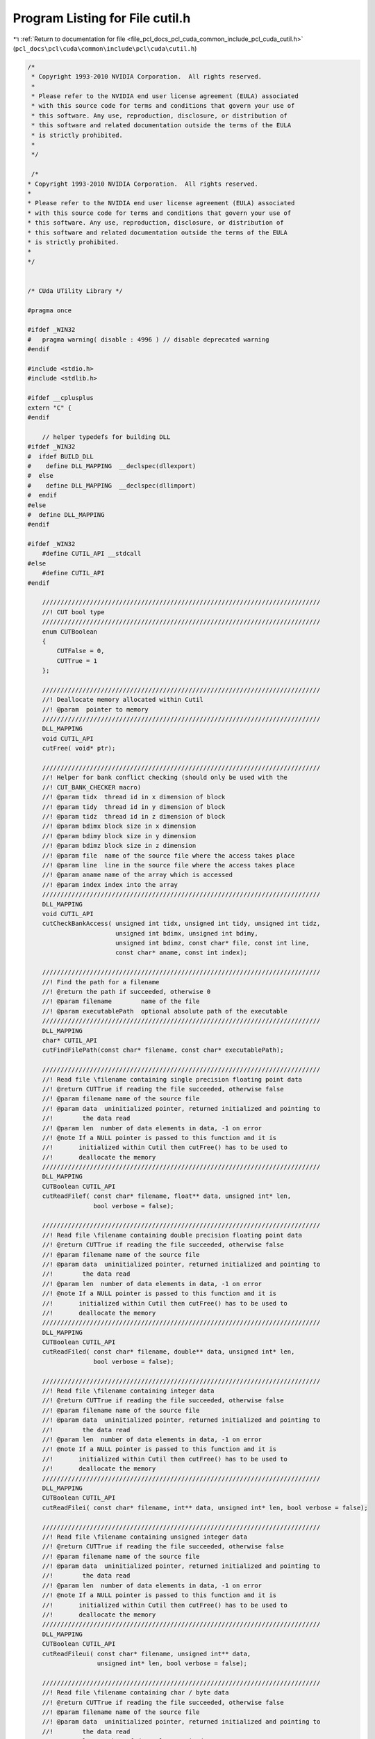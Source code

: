 
.. _program_listing_file_pcl_docs_pcl_cuda_common_include_pcl_cuda_cutil.h:

Program Listing for File cutil.h
================================

|exhale_lsh| :ref:`Return to documentation for file <file_pcl_docs_pcl_cuda_common_include_pcl_cuda_cutil.h>` (``pcl_docs\pcl\cuda\common\include\pcl\cuda\cutil.h``)

.. |exhale_lsh| unicode:: U+021B0 .. UPWARDS ARROW WITH TIP LEFTWARDS

.. code-block:: cpp

   /*
    * Copyright 1993-2010 NVIDIA Corporation.  All rights reserved.
    *
    * Please refer to the NVIDIA end user license agreement (EULA) associated
    * with this source code for terms and conditions that govern your use of
    * this software. Any use, reproduction, disclosure, or distribution of
    * this software and related documentation outside the terms of the EULA
    * is strictly prohibited.
    *
    */
    
    /*
   * Copyright 1993-2010 NVIDIA Corporation.  All rights reserved.
   *
   * Please refer to the NVIDIA end user license agreement (EULA) associated
   * with this source code for terms and conditions that govern your use of
   * this software. Any use, reproduction, disclosure, or distribution of
   * this software and related documentation outside the terms of the EULA
   * is strictly prohibited.
   *
   */
   
   
   /* CUda UTility Library */
   
   #pragma once
   
   #ifdef _WIN32
   #   pragma warning( disable : 4996 ) // disable deprecated warning 
   #endif
   
   #include <stdio.h>
   #include <stdlib.h>
   
   #ifdef __cplusplus
   extern "C" {
   #endif
   
       // helper typedefs for building DLL
   #ifdef _WIN32
   #  ifdef BUILD_DLL
   #    define DLL_MAPPING  __declspec(dllexport)
   #  else
   #    define DLL_MAPPING  __declspec(dllimport)
   #  endif
   #else 
   #  define DLL_MAPPING 
   #endif
   
   #ifdef _WIN32
       #define CUTIL_API __stdcall
   #else
       #define CUTIL_API
   #endif
   
       ////////////////////////////////////////////////////////////////////////////
       //! CUT bool type
       ////////////////////////////////////////////////////////////////////////////
       enum CUTBoolean 
       {
           CUTFalse = 0,
           CUTTrue = 1
       };
   
       ////////////////////////////////////////////////////////////////////////////
       //! Deallocate memory allocated within Cutil
       //! @param  pointer to memory 
       ////////////////////////////////////////////////////////////////////////////
       DLL_MAPPING
       void CUTIL_API
       cutFree( void* ptr);
   
       ////////////////////////////////////////////////////////////////////////////
       //! Helper for bank conflict checking (should only be used with the
       //! CUT_BANK_CHECKER macro)
       //! @param tidx  thread id in x dimension of block
       //! @param tidy  thread id in y dimension of block
       //! @param tidz  thread id in z dimension of block
       //! @param bdimx block size in x dimension
       //! @param bdimy block size in y dimension
       //! @param bdimz block size in z dimension
       //! @param file  name of the source file where the access takes place
       //! @param line  line in the source file where the access takes place
       //! @param aname name of the array which is accessed
       //! @param index index into the array
       ////////////////////////////////////////////////////////////////////////////
       DLL_MAPPING
       void CUTIL_API
       cutCheckBankAccess( unsigned int tidx, unsigned int tidy, unsigned int tidz,
                           unsigned int bdimx, unsigned int bdimy, 
                           unsigned int bdimz, const char* file, const int line,
                           const char* aname, const int index);
   
       ////////////////////////////////////////////////////////////////////////////
       //! Find the path for a filename
       //! @return the path if succeeded, otherwise 0
       //! @param filename        name of the file
       //! @param executablePath  optional absolute path of the executable
       ////////////////////////////////////////////////////////////////////////////
       DLL_MAPPING
       char* CUTIL_API
       cutFindFilePath(const char* filename, const char* executablePath);
   
       ////////////////////////////////////////////////////////////////////////////
       //! Read file \filename containing single precision floating point data
       //! @return CUTTrue if reading the file succeeded, otherwise false
       //! @param filename name of the source file
       //! @param data  uninitialized pointer, returned initialized and pointing to
       //!        the data read
       //! @param len  number of data elements in data, -1 on error
       //! @note If a NULL pointer is passed to this function and it is
       //!       initialized within Cutil then cutFree() has to be used to
       //!       deallocate the memory
       ////////////////////////////////////////////////////////////////////////////
       DLL_MAPPING
       CUTBoolean CUTIL_API 
       cutReadFilef( const char* filename, float** data, unsigned int* len, 
                     bool verbose = false);
   
       ////////////////////////////////////////////////////////////////////////////
       //! Read file \filename containing double precision floating point data
       //! @return CUTTrue if reading the file succeeded, otherwise false
       //! @param filename name of the source file
       //! @param data  uninitialized pointer, returned initialized and pointing to
       //!        the data read
       //! @param len  number of data elements in data, -1 on error
       //! @note If a NULL pointer is passed to this function and it is
       //!       initialized within Cutil then cutFree() has to be used to
       //!       deallocate the memory
       ////////////////////////////////////////////////////////////////////////////
       DLL_MAPPING
       CUTBoolean CUTIL_API 
       cutReadFiled( const char* filename, double** data, unsigned int* len, 
                     bool verbose = false);
   
       ////////////////////////////////////////////////////////////////////////////
       //! Read file \filename containing integer data
       //! @return CUTTrue if reading the file succeeded, otherwise false
       //! @param filename name of the source file
       //! @param data  uninitialized pointer, returned initialized and pointing to
       //!        the data read
       //! @param len  number of data elements in data, -1 on error
       //! @note If a NULL pointer is passed to this function and it is
       //!       initialized within Cutil then cutFree() has to be used to
       //!       deallocate the memory
       ////////////////////////////////////////////////////////////////////////////
       DLL_MAPPING
       CUTBoolean CUTIL_API 
       cutReadFilei( const char* filename, int** data, unsigned int* len, bool verbose = false);
   
       ////////////////////////////////////////////////////////////////////////////
       //! Read file \filename containing unsigned integer data
       //! @return CUTTrue if reading the file succeeded, otherwise false
       //! @param filename name of the source file
       //! @param data  uninitialized pointer, returned initialized and pointing to
       //!        the data read
       //! @param len  number of data elements in data, -1 on error
       //! @note If a NULL pointer is passed to this function and it is 
       //!       initialized within Cutil then cutFree() has to be used to
       //!       deallocate the memory
       ////////////////////////////////////////////////////////////////////////////
       DLL_MAPPING
       CUTBoolean CUTIL_API 
       cutReadFileui( const char* filename, unsigned int** data, 
                      unsigned int* len, bool verbose = false);
   
       ////////////////////////////////////////////////////////////////////////////
       //! Read file \filename containing char / byte data
       //! @return CUTTrue if reading the file succeeded, otherwise false
       //! @param filename name of the source file
       //! @param data  uninitialized pointer, returned initialized and pointing to
       //!        the data read
       //! @param len  number of data elements in data, -1 on error
       //! @note If a NULL pointer is passed to this function and it is 
       //!       initialized within Cutil then cutFree() has to be used to
       //!       deallocate the memory
       ////////////////////////////////////////////////////////////////////////////
       DLL_MAPPING
       CUTBoolean CUTIL_API 
       cutReadFileb( const char* filename, char** data, unsigned int* len, 
                     bool verbose = false);
   
       ////////////////////////////////////////////////////////////////////////////
       //! Read file \filename containing unsigned char / byte data
       //! @return CUTTrue if reading the file succeeded, otherwise false
       //! @param filename name of the source file
       //! @param data  uninitialized pointer, returned initialized and pointing to
       //!        the data read
       //! @param len  number of data elements in data, -1 on error
       //! @note If a NULL pointer is passed to this function and it is
       //!       initialized within Cutil then cutFree() has to be used to
       //!       deallocate the memory
       ////////////////////////////////////////////////////////////////////////////
       DLL_MAPPING
       CUTBoolean CUTIL_API 
       cutReadFileub( const char* filename, unsigned char** data, 
                      unsigned int* len, bool verbose = false);
   
       ////////////////////////////////////////////////////////////////////////////
       //! Write a data file \filename containing single precision floating point 
       //! data
       //! @return CUTTrue if writing the file succeeded, otherwise false
       //! @param filename name of the file to write
       //! @param data  pointer to data to write
       //! @param len  number of data elements in data, -1 on error
       //! @param epsilon  epsilon for comparison
       ////////////////////////////////////////////////////////////////////////////
       DLL_MAPPING
       CUTBoolean CUTIL_API 
       cutWriteFilef( const char* filename, const float* data, unsigned int len,
                      const float epsilon, bool verbose = false);
   
       ////////////////////////////////////////////////////////////////////////////
       //! Write a data file \filename containing double precision floating point 
       //! data
       //! @return CUTTrue if writing the file succeeded, otherwise false
       //! @param filename name of the file to write
       //! @param data  pointer to data to write
       //! @param len  number of data elements in data, -1 on error
       //! @param epsilon  epsilon for comparison
       ////////////////////////////////////////////////////////////////////////////
       DLL_MAPPING
       CUTBoolean CUTIL_API 
       cutWriteFiled( const char* filename, const float* data, unsigned int len,
                      const double epsilon, bool verbose = false);
   
       ////////////////////////////////////////////////////////////////////////////
       //! Write a data file \filename containing integer data
       //! @return CUTTrue if writing the file succeeded, otherwise false
       //! @param filename name of the file to write
       //! @param data  pointer to data to write
       //! @param len  number of data elements in data, -1 on error
       ////////////////////////////////////////////////////////////////////////////
       DLL_MAPPING
       CUTBoolean CUTIL_API 
       cutWriteFilei( const char* filename, const int* data, unsigned int len,
                      bool verbose = false);
   
       ////////////////////////////////////////////////////////////////////////////
       //! Write a data file \filename containing unsigned integer data
       //! @return CUTTrue if writing the file succeeded, otherwise false
       //! @param filename name of the file to write
       //! @param data  pointer to data to write
       //! @param len  number of data elements in data, -1 on error
       ////////////////////////////////////////////////////////////////////////////
       DLL_MAPPING
       CUTBoolean CUTIL_API 
       cutWriteFileui( const char* filename,const unsigned int* data, 
                       unsigned int len, bool verbose = false);
   
       ////////////////////////////////////////////////////////////////////////////
       //! Write a data file \filename containing char / byte data
       //! @return CUTTrue if writing the file succeeded, otherwise false
       //! @param filename name of the file to write
       //! @param data  pointer to data to write
       //! @param len  number of data elements in data, -1 on error
       ////////////////////////////////////////////////////////////////////////////
       DLL_MAPPING
       CUTBoolean CUTIL_API 
       cutWriteFileb( const char* filename, const char* data, unsigned int len, 
                      bool verbose = false);
   
       ////////////////////////////////////////////////////////////////////////////
       //! Write a data file \filename containing unsigned char / byte data
       //! @return CUTTrue if writing the file succeeded, otherwise false
       //! @param filename name of the file to write
       //! @param data  pointer to data to write
       //! @param len  number of data elements in data, -1 on error
       ////////////////////////////////////////////////////////////////////////////
       DLL_MAPPING
       CUTBoolean CUTIL_API 
       cutWriteFileub( const char* filename,const unsigned char* data,
                       unsigned int len, bool verbose = false);
   
       ////////////////////////////////////////////////////////////////////////////
       //! Load PGM image file (with unsigned char as data element type)
       //! @return CUTTrue if reading the file succeeded, otherwise false
       //! @param file  name of the image file
       //! @param data  handle to the data read
       //! @param w     width of the image
       //! @param h     height of the image
       //! @note If a NULL pointer is passed to this function and it is 
       //!       initialized within Cutil then cutFree() has to be used to
       //!       deallocate the memory
       ////////////////////////////////////////////////////////////////////////////
       DLL_MAPPING
       CUTBoolean CUTIL_API
       cutLoadPGMub( const char* file, unsigned char** data,
                     unsigned int *w,unsigned int *h);
   
       ////////////////////////////////////////////////////////////////////////////
       //! Load PPM image file (with unsigned char as data element type)
       //! @return CUTTrue if reading the file succeeded, otherwise false
       //! @param file  name of the image file
       //! @param data  handle to the data read
       //! @param w     width of the image
       //! @param h     height of the image
       ////////////////////////////////////////////////////////////////////////////
       DLL_MAPPING
       CUTBoolean CUTIL_API
       cutLoadPPMub( const char* file, unsigned char** data, 
                     unsigned int *w,unsigned int *h);
   
       ////////////////////////////////////////////////////////////////////////////
       //! Load PPM image file (with unsigned char as data element type), padding 
       //! 4th component
       //! @return CUTTrue if reading the file succeeded, otherwise false
       //! @param file  name of the image file
       //! @param data  handle to the data read
       //! @param w     width of the image
       //! @param h     height of the image
       ////////////////////////////////////////////////////////////////////////////
       DLL_MAPPING
       CUTBoolean CUTIL_API
       cutLoadPPM4ub( const char* file, unsigned char** data, 
                      unsigned int *w,unsigned int *h);
   
       ////////////////////////////////////////////////////////////////////////////
       //! Load PGM image file (with unsigned int as data element type)
       //! @return CUTTrue if reading the file succeeded, otherwise false
       //! @param file  name of the image file
       //! @param data  handle to the data read
       //! @param w     width of the image
       //! @param h     height of the image
       //! @note If a NULL pointer is passed to this function and it is 
       //!       initialized within Cutil then cutFree() has to be used to
       //!       deallocate the memory
       ////////////////////////////////////////////////////////////////////////////
       DLL_MAPPING
       CUTBoolean CUTIL_API
           cutLoadPGMi( const char* file, unsigned int** data, 
                        unsigned int* w, unsigned int* h);
   
       ////////////////////////////////////////////////////////////////////////////
       //! Load PGM image file (with unsigned short as data element type)
       //! @return CUTTrue if reading the file succeeded, otherwise false
       //! @param file  name of the image file
       //! @param data  handle to the data read
       //! @param w     width of the image
       //! @param h     height of the image
       //! @note If a NULL pointer is passed to this function and it is 
       //!       initialized within Cutil then cutFree() has to be used to
       //!       deallocate the memory
       ////////////////////////////////////////////////////////////////////////////
       DLL_MAPPING
       CUTBoolean CUTIL_API
           cutLoadPGMs( const char* file, unsigned short** data, 
                        unsigned int* w, unsigned int* h);
   
       ////////////////////////////////////////////////////////////////////////////
       //! Load PGM image file (with float as data element type)
       //! @param file  name of the image file
       //! @param data  handle to the data read
       //! @param w     width of the image
       //! @param h     height of the image
       //! @note If a NULL pointer is passed to this function and it is 
       //!       initialized within Cutil then cutFree() has to be used to 
       //!       deallocate the memory
       ////////////////////////////////////////////////////////////////////////////
       DLL_MAPPING
       CUTBoolean CUTIL_API
           cutLoadPGMf( const char* file, float** data,
                        unsigned int* w, unsigned int* h);
   
       ////////////////////////////////////////////////////////////////////////////
       //! Save PGM image file (with unsigned char as data element type)
       //! @param file  name of the image file
       //! @param data  handle to the data read
       //! @param w     width of the image
       //! @param h     height of the image
       ////////////////////////////////////////////////////////////////////////////
       DLL_MAPPING
       CUTBoolean CUTIL_API
           cutSavePGMub( const char* file, unsigned char* data, 
                         unsigned int w, unsigned int h);
   
       ////////////////////////////////////////////////////////////////////////////
       //! Save PPM image file (with unsigned char as data element type)
       //! @param file  name of the image file
       //! @param data  handle to the data read
       //! @param w     width of the image
       //! @param h     height of the image
       ////////////////////////////////////////////////////////////////////////////
       DLL_MAPPING
       CUTBoolean CUTIL_API
       cutSavePPMub( const char* file, unsigned char *data, 
                   unsigned int w, unsigned int h);
   
       ////////////////////////////////////////////////////////////////////////////
       //! Save PPM image file (with unsigned char as data element type, padded to 
       //! 4 bytes)
       //! @param file  name of the image file
       //! @param data  handle to the data read
       //! @param w     width of the image
       //! @param h     height of the image
       ////////////////////////////////////////////////////////////////////////////
       DLL_MAPPING
       CUTBoolean CUTIL_API
       cutSavePPM4ub( const char* file, unsigned char *data, 
                      unsigned int w, unsigned int h);
   
       ////////////////////////////////////////////////////////////////////////////
       //! Save PGM image file (with unsigned int as data element type)
       //! @param file  name of the image file
       //! @param data  handle to the data read
       //! @param w     width of the image
       //! @param h     height of the image
       ////////////////////////////////////////////////////////////////////////////
       DLL_MAPPING
       CUTBoolean CUTIL_API
       cutSavePGMi( const char* file, unsigned int* data,
                    unsigned int w, unsigned int h);
   
       ////////////////////////////////////////////////////////////////////////////
       //! Save PGM image file (with unsigned short as data element type)
       //! @param file  name of the image file
       //! @param data  handle to the data read
       //! @param w     width of the image
       //! @param h     height of the image
       ////////////////////////////////////////////////////////////////////////////
       DLL_MAPPING
       CUTBoolean CUTIL_API
       cutSavePGMs( const char* file, unsigned short* data,
                    unsigned int w, unsigned int h);
   
       ////////////////////////////////////////////////////////////////////////////
       //! Save PGM image file (with float as data element type)
       //! @param file  name of the image file
       //! @param data  handle to the data read
       //! @param w     width of the image
       //! @param h     height of the image
       ////////////////////////////////////////////////////////////////////////////
       DLL_MAPPING
       CUTBoolean CUTIL_API
       cutSavePGMf( const char* file, float* data,
                    unsigned int w, unsigned int h);
   
       ////////////////////////////////////////////////////////////////////////////
       // Command line arguments: General notes
       // * All command line arguments begin with '--' followed by the token; 
       //   token and value are separated by '='; example --samples=50
       // * Arrays have the form --model=[one.obj,two.obj,three.obj] 
       //   (without whitespaces)
       ////////////////////////////////////////////////////////////////////////////
   
       ////////////////////////////////////////////////////////////////////////////
       //! Check if command line argument \a flag-name is given
       //! @return CUTTrue if command line argument \a flag_name has been given, 
       //!         otherwise 0
       //! @param argc  argc as passed to main()
       //! @param argv  argv as passed to main()
       //! @param flag_name  name of command line flag
       ////////////////////////////////////////////////////////////////////////////
       DLL_MAPPING
       CUTBoolean CUTIL_API
       cutCheckCmdLineFlag( const int argc, const char** argv, 
                            const char* flag_name);
   
       ////////////////////////////////////////////////////////////////////////////
       //! Get the value of a command line argument of type int
       //! @return CUTTrue if command line argument \a arg_name has been given and
       //!         is of the requested type, otherwise CUTFalse
       //! @param argc  argc as passed to main()
       //! @param argv  argv as passed to main()
       //! @param arg_name  name of the command line argument
       //! @param val  value of the command line argument
       ////////////////////////////////////////////////////////////////////////////
       DLL_MAPPING
       CUTBoolean CUTIL_API
       cutGetCmdLineArgumenti( const int argc, const char** argv, 
                               const char* arg_name, int* val);
   
       ////////////////////////////////////////////////////////////////////////////
       //! Get the value of a command line argument of type float
       //! @return CUTTrue if command line argument \a arg_name has been given and
       //!         is of the requested type, otherwise CUTFalse
       //! @param argc  argc as passed to main()
       //! @param argv  argv as passed to main()
       //! @param arg_name  name of the command line argument
       //! @param val  value of the command line argument
       ////////////////////////////////////////////////////////////////////////////
       DLL_MAPPING
       CUTBoolean CUTIL_API
       cutGetCmdLineArgumentf( const int argc, const char** argv, 
                               const char* arg_name, float* val);
   
       ////////////////////////////////////////////////////////////////////////////
       //! Get the value of a command line argument of type string
       //! @return CUTTrue if command line argument \a arg_name has been given and
       //!         is of the requested type, otherwise CUTFalse
       //! @param argc  argc as passed to main()
       //! @param argv  argv as passed to main()
       //! @param arg_name  name of the command line argument
       //! @param val  value of the command line argument
       ////////////////////////////////////////////////////////////////////////////
       DLL_MAPPING
       CUTBoolean CUTIL_API
       cutGetCmdLineArgumentstr( const int argc, const char** argv, 
                                 const char* arg_name, char** val);
   
       ////////////////////////////////////////////////////////////////////////////
       //! Get the value of a command line argument list those element are strings
       //! @return CUTTrue if command line argument \a arg_name has been given and
       //!         is of the requested type, otherwise CUTFalse
       //! @param argc  argc as passed to main()
       //! @param argv  argv as passed to main()
       //! @param arg_name  name of the command line argument
       //! @param val  command line argument list
       //! @param len  length of the list / number of elements
       ////////////////////////////////////////////////////////////////////////////
       DLL_MAPPING
       CUTBoolean CUTIL_API
       cutGetCmdLineArgumentListstr( const int argc, const char** argv, 
                                     const char* arg_name, char** val, 
                                     unsigned int* len);
   
       ////////////////////////////////////////////////////////////////////////////
       //! Extended assert
       //! @return CUTTrue if the condition \a val holds, otherwise CUTFalse
       //! @param val  condition to test
       //! @param file  __FILE__ macro
       //! @param line  __LINE__ macro
       //! @note This function should be used via the CONDITION(val) macro
       ////////////////////////////////////////////////////////////////////////////
       DLL_MAPPING
       CUTBoolean CUTIL_API
       cutCheckCondition( int val, const char* file, const int line);
   
       ////////////////////////////////////////////////////////////////////////////
       //! Compare two float arrays
       //! @return  CUTTrue if \a reference and \a data are identical, 
       //!          otherwise CUTFalse
       //! @param reference  handle to the reference data / gold image
       //! @param data       handle to the computed data
       //! @param len        number of elements in reference and data
       ////////////////////////////////////////////////////////////////////////////
       DLL_MAPPING
       CUTBoolean CUTIL_API 
       cutComparef( const float* reference, const float* data,
                    const unsigned int len);
   
       ////////////////////////////////////////////////////////////////////////////
       //! Compare two integer arrays
       //! @return  CUTTrue if \a reference and \a data are identical, 
       //!          otherwise CUTFalse
       //! @param reference  handle to the reference data / gold image
       //! @param data       handle to the computed data
       //! @param len        number of elements in reference and data
       ////////////////////////////////////////////////////////////////////////////
       DLL_MAPPING
       CUTBoolean CUTIL_API 
       cutComparei( const int* reference, const int* data, 
                    const unsigned int len ); 
   
       ////////////////////////////////////////////////////////////////////////////////
       //! Compare two unsigned integer arrays, with epsilon and threshold
       //! @return  CUTTrue if \a reference and \a data are identical, 
       //!          otherwise CUTFalse
       //! @param reference  handle to the reference data / gold image
       //! @param data       handle to the computed data
       //! @param len        number of elements in reference and data
       //! @param threshold  tolerance % # of comparison errors (0.15f = 15%)
       ////////////////////////////////////////////////////////////////////////////////
       DLL_MAPPING
       CUTBoolean CUTIL_API
       cutCompareuit( const unsigned int* reference, const unsigned int* data,
                   const unsigned int len, const float epsilon, const float threshold );
   
       ////////////////////////////////////////////////////////////////////////////
       //! Compare two unsigned char arrays
       //! @return  CUTTrue if \a reference and \a data are identical, 
       //!          otherwise CUTFalse
       //! @param reference  handle to the reference data / gold image
       //! @param data       handle to the computed data
       //! @param len        number of elements in reference and data
       ////////////////////////////////////////////////////////////////////////////
       DLL_MAPPING
       CUTBoolean CUTIL_API 
       cutCompareub( const unsigned char* reference, const unsigned char* data,
                     const unsigned int len ); 
   
       ////////////////////////////////////////////////////////////////////////////////
       //! Compare two integers with a tolernance for # of byte errors
       //! @return  CUTTrue if \a reference and \a data are identical, 
       //!          otherwise CUTFalse
       //! @param reference  handle to the reference data / gold image
       //! @param data       handle to the computed data
       //! @param len        number of elements in reference and data
       //! @param epsilon    epsilon to use for the comparison
       //! @param threshold  tolerance % # of comparison errors (0.15f = 15%)
       ////////////////////////////////////////////////////////////////////////////////
       DLL_MAPPING
       CUTBoolean CUTIL_API
       cutCompareubt( const unsigned char* reference, const unsigned char* data,
                    const unsigned int len, const float epsilon, const float threshold );
   
       ////////////////////////////////////////////////////////////////////////////////
       //! Compare two integer arrays witha n epsilon tolerance for equality
       //! @return  CUTTrue if \a reference and \a data are identical, 
       //!          otherwise CUTFalse
       //! @param reference  handle to the reference data / gold image
       //! @param data       handle to the computed data
       //! @param len        number of elements in reference and data
       //! @param epsilon    epsilon to use for the comparison
       ////////////////////////////////////////////////////////////////////////////////
       DLL_MAPPING
       CUTBoolean CUTIL_API
       cutCompareube( const unsigned char* reference, const unsigned char* data,
                    const unsigned int len, const float epsilon );
   
       ////////////////////////////////////////////////////////////////////////////
       //! Compare two float arrays with an epsilon tolerance for equality
       //! @return  CUTTrue if \a reference and \a data are identical, 
       //!          otherwise CUTFalse
       //! @param reference  handle to the reference data / gold image
       //! @param data       handle to the computed data
       //! @param len        number of elements in reference and data
       //! @param epsilon    epsilon to use for the comparison
       ////////////////////////////////////////////////////////////////////////////
       DLL_MAPPING
       CUTBoolean CUTIL_API 
       cutComparefe( const float* reference, const float* data,
                     const unsigned int len, const float epsilon );
   
       ////////////////////////////////////////////////////////////////////////////////
       //! Compare two float arrays with an epsilon tolerance for equality and a 
       //!     threshold for # pixel errors
       //! @return  CUTTrue if \a reference and \a data are identical, 
       //!          otherwise CUTFalse
       //! @param reference  handle to the reference data / gold image
       //! @param data       handle to the computed data
       //! @param len        number of elements in reference and data
       //! @param epsilon    epsilon to use for the comparison
       ////////////////////////////////////////////////////////////////////////////////
       DLL_MAPPING
       CUTBoolean CUTIL_API
       cutComparefet( const float* reference, const float* data,
                    const unsigned int len, const float epsilon, const float threshold );
   
       ////////////////////////////////////////////////////////////////////////////
       //! Compare two float arrays using L2-norm with an epsilon tolerance for 
       //! equality
       //! @return  CUTTrue if \a reference and \a data are identical, 
       //!          otherwise CUTFalse
       //! @param reference  handle to the reference data / gold image
       //! @param data       handle to the computed data
       //! @param len        number of elements in reference and data
       //! @param epsilon    epsilon to use for the comparison
       ////////////////////////////////////////////////////////////////////////////
       DLL_MAPPING
       CUTBoolean CUTIL_API 
       cutCompareL2fe( const float* reference, const float* data,
                       const unsigned int len, const float epsilon );
   
     ////////////////////////////////////////////////////////////////////////////////
       //! Compare two PPM image files with an epsilon tolerance for equality
       //! @return  CUTTrue if \a reference and \a data are identical, 
       //!          otherwise CUTFalse
       //! @param src_file   filename for the image to be compared
       //! @param data       filename for the reference data / gold image
       //! @param epsilon    epsilon to use for the comparison
       //! @param threshold  threshold of pixels that can still mismatch to pass (i.e. 0.15f = 15% must pass)
       //! $param verboseErrors output details of image mismatch to std::err
       ////////////////////////////////////////////////////////////////////////////////
       DLL_MAPPING
       CUTBoolean CUTIL_API
     cutComparePPM( const char *src_file, const char *ref_file, const float epsilon, const float threshold, bool verboseErrors = false );
   
   
       ////////////////////////////////////////////////////////////////////////////
       //! Timer functionality
   
       ////////////////////////////////////////////////////////////////////////////
       //! Create a new timer
       //! @return CUTTrue if a time has been created, otherwise false
       //! @param  name of the new timer, 0 if the creation failed
       ////////////////////////////////////////////////////////////////////////////
       DLL_MAPPING
       CUTBoolean CUTIL_API 
       cutCreateTimer( unsigned int* name);
   
       ////////////////////////////////////////////////////////////////////////////
       //! Delete a timer
       //! @return CUTTrue if a time has been deleted, otherwise false
       //! @param  name of the timer to delete
       ////////////////////////////////////////////////////////////////////////////
       DLL_MAPPING
       CUTBoolean CUTIL_API 
       cutDeleteTimer( unsigned int name);
   
       ////////////////////////////////////////////////////////////////////////////
       //! Start the time with name \a name
       //! @param name  name of the timer to start
       ////////////////////////////////////////////////////////////////////////////
       DLL_MAPPING
       CUTBoolean CUTIL_API 
       cutStartTimer( const unsigned int name);
   
       ////////////////////////////////////////////////////////////////////////////
       //! Stop the time with name \a name. Does not reset.
       //! @param name  name of the timer to stop
       ////////////////////////////////////////////////////////////////////////////
       DLL_MAPPING
       CUTBoolean CUTIL_API 
       cutStopTimer( const unsigned int name);
   
       ////////////////////////////////////////////////////////////////////////////
       //! Resets the timer's counter.
       //! @param name  name of the timer to reset.
       ////////////////////////////////////////////////////////////////////////////
       DLL_MAPPING
       CUTBoolean CUTIL_API 
       cutResetTimer( const unsigned int name);
   
       ////////////////////////////////////////////////////////////////////////////
       //! Returns total execution time in milliseconds for the timer over all 
       //! runs since the last reset or timer creation.
       //! @param name  name of the timer to return the time of
       ////////////////////////////////////////////////////////////////////////////
       DLL_MAPPING
       float CUTIL_API 
       cutGetTimerValue( const unsigned int name);
   
       ////////////////////////////////////////////////////////////////////////////
       //! Return the average time in milliseconds for timer execution as the 
       //! total  time for the timer dividied by the number of completed (stopped)
       //! runs the timer has made.
       //! Excludes the current running time if the timer is currently running.
       //! @param name  name of the timer to return the time of
       ////////////////////////////////////////////////////////////////////////////
       DLL_MAPPING
       float CUTIL_API 
       cutGetAverageTimerValue( const unsigned int name);
   
       ////////////////////////////////////////////////////////////////////////////
       //! Macros
   
   // This is for the CUTIL bank checker
   #ifdef _DEBUG
       #if __DEVICE_EMULATION__
           // Interface for bank conflict checker
       #define CUT_BANK_CHECKER( array, index)                                      \
           (cutCheckBankAccess( threadIdx.x, threadIdx.y, threadIdx.z, blockDim.x,  \
           blockDim.y, blockDim.z,                                                  \
           __FILE__, __LINE__, #array, index ),                                     \
           array[index])
       #else
       #define CUT_BANK_CHECKER( array, index)  array[index]
       #endif
   #else
       #define CUT_BANK_CHECKER( array, index)  array[index]
   #endif
   
   #  define CU_SAFE_CALL_NO_SYNC( call ) {                                     \
       CUresult err = call;                                                     \
       if( CUDA_SUCCESS != err) {                                               \
           fprintf(stderr, "Cuda driver error %x in file '%s' in line %i.\n",   \
                   err, __FILE__, __LINE__ );                                   \
           exit(EXIT_FAILURE);                                                  \
       } }
   
   #  define CU_SAFE_CALL( call )       CU_SAFE_CALL_NO_SYNC(call);
   
   #  define CU_SAFE_CTX_SYNC( ) {                                              \
       CUresult err = cuCtxSynchronize();                                       \
       if( CUDA_SUCCESS != err) {                                               \
           fprintf(stderr, "Cuda driver error %x in file '%s' in line %i.\n",   \
                   err, __FILE__, __LINE__ );                                   \
           exit(EXIT_FAILURE);                                                  \
       } }
   
   #  define CUDA_SAFE_CALL_NO_SYNC( call) {                                    \
       cudaError err = call;                                                    \
       if( cudaSuccess != err) {                                                \
           fprintf(stderr, "Cuda error in file '%s' in line %i : %s.\n",        \
                   __FILE__, __LINE__, cudaGetErrorString( err) );              \
           exit(EXIT_FAILURE);                                                  \
       } }
   
   #  define CUDA_SAFE_CALL( call)     CUDA_SAFE_CALL_NO_SYNC(call);                                            \
   
   #  define CUDA_SAFE_THREAD_SYNC( ) {                                         \
       cudaError err = cudaDeviceSynchronize();                                 \
       if ( cudaSuccess != err) {                                               \
           fprintf(stderr, "Cuda error in file '%s' in line %i : %s.\n",        \
                   __FILE__, __LINE__, cudaGetErrorString( err) );              \
       } }
   
   #  define CUFFT_SAFE_CALL( call) {                                           \
       cufftResult err = call;                                                  \
       if( CUFFT_SUCCESS != err) {                                              \
           fprintf(stderr, "CUFFT error in file '%s' in line %i.\n",            \
                   __FILE__, __LINE__);                                         \
           exit(EXIT_FAILURE);                                                  \
       } }
   
   #  define CUT_SAFE_CALL( call)                                               \
       if( CUTTrue != call) {                                                   \
           fprintf(stderr, "Cut error in file '%s' in line %i.\n",              \
                   __FILE__, __LINE__);                                         \
           exit(EXIT_FAILURE);                                                  \
       } 
   
       //! Check for CUDA error
   #ifdef _DEBUG
   #  define CUT_CHECK_ERROR(errorMessage) {                                    \
       cudaError_t err = cudaGetLastError();                                    \
       if( cudaSuccess != err) {                                                \
           fprintf(stderr, "Cuda error: %s in file '%s' in line %i : %s.\n",    \
                   errorMessage, __FILE__, __LINE__, cudaGetErrorString( err) );\
           exit(EXIT_FAILURE);                                                  \
       }                                                                        \
       err = cudaDeviceSynchronize();                                           \
       if( cudaSuccess != err) {                                                \
           fprintf(stderr, "Cuda error: %s in file '%s' in line %i : %s.\n",    \
                   errorMessage, __FILE__, __LINE__, cudaGetErrorString( err) );\
           exit(EXIT_FAILURE);                                                  \
       }                                                                        \
       }
   #else
   #  define CUT_CHECK_ERROR(errorMessage) {                                    \
       cudaError_t err = cudaGetLastError();                                    \
       if( cudaSuccess != err) {                                                \
           fprintf(stderr, "Cuda error: %s in file '%s' in line %i : %s.\n",    \
                   errorMessage, __FILE__, __LINE__, cudaGetErrorString( err) );\
           exit(EXIT_FAILURE);                                                  \
       }                                                                        \
       }
   #endif
   
       //! Check for malloc error
   #  define CUT_SAFE_MALLOC( mallocCall ) {                                    \
       if( !(mallocCall)) {                                                     \
           fprintf(stderr, "Host malloc failure in file '%s' in line %i\n",     \
                   __FILE__, __LINE__);                                         \
           exit(EXIT_FAILURE);                                                  \
       } } while(0);
   
       //! Check if condition is true (flexible assert)
   #  define CUT_CONDITION( val)                                                \
       if( CUTFalse == cutCheckCondition( val, __FILE__, __LINE__)) {           \
           exit(EXIT_FAILURE);                                                  \
       }
   
   #if __DEVICE_EMULATION__
   
   #  define CUT_DEVICE_INIT(ARGC, ARGV)
   
   #else
   
   #  define CUT_DEVICE_INIT(ARGC, ARGV) {                                      \
       int deviceCount;                                                         \
       CUDA_SAFE_CALL_NO_SYNC(cudaGetDeviceCount(&deviceCount));                \
       if (deviceCount == 0) {                                                  \
           fprintf(stderr, "cutil error: no devices supporting CUDA.\n");       \
           exit(EXIT_FAILURE);                                                  \
       }                                                                        \
       int dev = 0;                                                             \
       cutGetCmdLineArgumenti(ARGC, (const char **) ARGV, "device", &dev);      \
     if (dev < 0) dev = 0;                                                    \
       if (dev > deviceCount-1) dev = deviceCount - 1;                          \
       cudaDeviceProp deviceProp;                                               \
       CUDA_SAFE_CALL_NO_SYNC(cudaGetDeviceProperties(&deviceProp, dev));       \
       if (deviceProp.major < 1) {                                              \
           fprintf(stderr, "cutil error: device does not support CUDA.\n");     \
           exit(EXIT_FAILURE);                                                  \
       }                                                                        \
       if (cutCheckCmdLineFlag(ARGC, (const char **) ARGV, "quiet") == CUTFalse) \
           fprintf(stderr, "Using device %d: %s\n", dev, deviceProp.name);       \
       CUDA_SAFE_CALL(cudaSetDevice(dev));                                      \
   }
   
   
       //! Check for CUDA context lost
   #  define CUDA_CHECK_CTX_LOST(errorMessage) {                                \
       cudaError_t err = cudaGetLastError();                                    \
       if( cudaSuccess != err) {                                                \
           fprintf(stderr, "Cuda error: %s in file '%s' in line %i : %s.\n",    \
                   errorMessage, __FILE__, __LINE__, cudaGetErrorString( err) );\
           exit(EXIT_FAILURE);                                                  \
       }                                                                        \
       err = cudaDeviceSynchronize();                                           \
       if( cudaSuccess != err) {                                                \
           fprintf(stderr, "Cuda error: %s in file '%s' in line %i : %s.\n",    \
                   errorMessage, __FILE__, __LINE__, cudaGetErrorString( err) );\
           exit(EXIT_FAILURE);                                                  \
       } }
   
   //! Check for CUDA context lost
   #  define CU_CHECK_CTX_LOST(errorMessage) {                                  \
       cudaError_t err = cudaGetLastError();                                    \
       if( CUDA_ERROR_INVALID_CONTEXT != err) {                                 \
           fprintf(stderr, "Cuda error: %s in file '%s' in line %i : %s.\n",    \
                   errorMessage, __FILE__, __LINE__, cudaGetErrorString( err) );\
           exit(EXIT_FAILURE);                                                  \
       }                                                                        \
       err = cudaDeviceSynchronize();                                           \
       if( cudaSuccess != err) {                                                \
           fprintf(stderr, "Cuda error: %s in file '%s' in line %i : %s.\n",    \
                   errorMessage, __FILE__, __LINE__, cudaGetErrorString( err) );\
           exit(EXIT_FAILURE);                                                  \
       } }
   
   
   #endif
   
   #  define CUT_DEVICE_INIT_DRV(cuDevice, ARGC, ARGV) {                        \
       cuDevice = 0;                                                            \
       int deviceCount = 0;                                                     \
       CUresult err = cuInit(0);                                                \
       if (CUDA_SUCCESS == err)                                                 \
           CU_SAFE_CALL_NO_SYNC(cuDeviceGetCount(&deviceCount));                \
       if (deviceCount == 0) {                                                  \
           fprintf(stderr, "cutil error: no devices supporting CUDA\n");        \
           exit(EXIT_FAILURE);                                                  \
       }                                                                        \
       int dev = 0;                                                             \
       cutGetCmdLineArgumenti(ARGC, (const char **) ARGV, "device", &dev);      \
     if (dev < 0) dev = 0;                                                    \
       if (dev > deviceCount-1) dev = deviceCount - 1;                          \
       CU_SAFE_CALL_NO_SYNC(cuDeviceGet(&cuDevice, dev));                       \
       char name[100];                                                          \
       cuDeviceGetName(name, 100, cuDevice);                                    \
       if (cutCheckCmdLineFlag(ARGC, (const char **) ARGV, "quiet") == CUTFalse) \
           fprintf(stderr, "Using device %d: %s\n", dev, name);                  \
   }
   
   #define CUT_EXIT(argc, argv)                                                 \
       if (!cutCheckCmdLineFlag(argc, (const char**)argv, "noprompt")) {        \
           printf("\nPress ENTER to exit...\n");                                \
           fflush( stdout);                                                     \
           fflush( stderr);                                                     \
           getchar();                                                           \
       }                                                                        \
       exit(EXIT_SUCCESS);
   
   
   #ifdef __cplusplus
   }
   #endif  // #ifdef _DEBUG (else branch)
